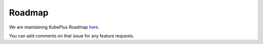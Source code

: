 Roadmap
========

We are maintaining KubePlus Roadmap `here`_.

.. _here: https://github.com/cloud-ark/kubeplus/issues/683

You can add comments on that issue for any feature requests.